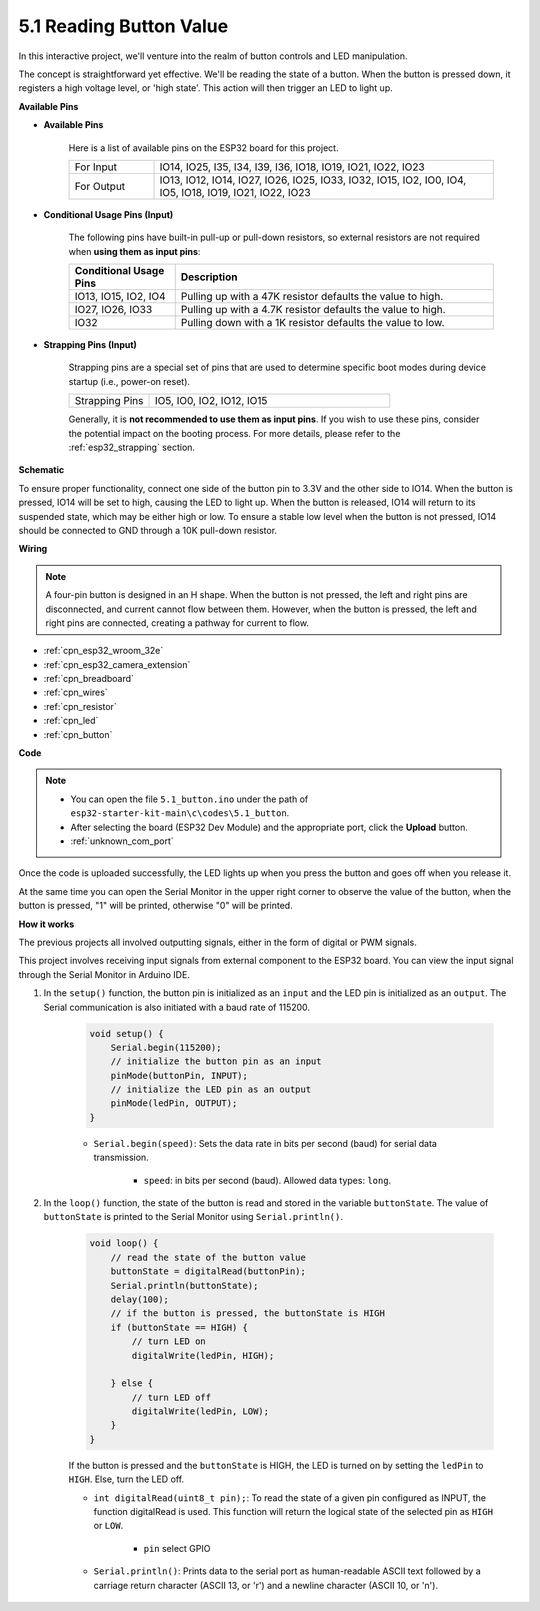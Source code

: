 .. _ar_button:

5.1 Reading Button Value
==============================================
In this interactive project, we'll venture into the realm of button controls and LED manipulation.

The concept is straightforward yet effective. We'll be reading the state of a button. When the button is pressed down, it registers a high voltage level, or 'high state'. This action will then trigger an LED to light up.

**Available Pins**

* **Available Pins**

    Here is a list of available pins on the ESP32 board for this project.

    .. list-table::
        :widths: 5 20

        *   - For Input
            - IO14, IO25, I35, I34, I39, I36, IO18, IO19, IO21, IO22, IO23
        *   - For Output
            - IO13, IO12, IO14, IO27, IO26, IO25, IO33, IO32, IO15, IO2, IO0, IO4, IO5, IO18, IO19, IO21, IO22, IO23
    
* **Conditional Usage Pins (Input)**

    The following pins have built-in pull-up or pull-down resistors, so external resistors are not required when **using them as input pins**:


    .. list-table::
        :widths: 5 15
        :header-rows: 1

        *   - Conditional Usage Pins
            - Description
        *   - IO13, IO15, IO2, IO4
            - Pulling up with a 47K resistor defaults the value to high.
        *   - IO27, IO26, IO33
            - Pulling up with a 4.7K resistor defaults the value to high.
        *   - IO32
            - Pulling down with a 1K resistor defaults the value to low.

* **Strapping Pins (Input)**

    Strapping pins are a special set of pins that are used to determine specific boot modes during device startup 
    (i.e., power-on reset).
     
    .. list-table::
        :widths: 5 15

        *   - Strapping Pins
            - IO5, IO0, IO2, IO12, IO15 
    
    Generally, it is **not recommended to use them as input pins**. If you wish to use these pins, consider the potential impact on the booting process. For more details, please refer to the :ref:`esp32_strapping` section.


**Schematic**

.. image:: ../../img/circuit/circuit_5.1_button.png

To ensure proper functionality, connect one side of the button pin to 3.3V and the other side to IO14. When the button is pressed, IO14 will be set to high, causing the LED to light up. When the button is released, IO14 will return to its suspended state, which may be either high or low. To ensure a stable low level when the button is not pressed, IO14 should be connected to GND through a 10K pull-down resistor.

**Wiring**

.. image:: ../../img/wiring/5.1_button_bb.png

.. note::
    
    A four-pin button is designed in an H shape. When the button is not pressed, the left and right pins are disconnected, and current cannot flow between them. However, when the button is pressed, the left and right pins are connected, creating a pathway for current to flow.

* :ref:`cpn_esp32_wroom_32e`
* :ref:`cpn_esp32_camera_extension`
* :ref:`cpn_breadboard`
* :ref:`cpn_wires`
* :ref:`cpn_resistor`
* :ref:`cpn_led`
* :ref:`cpn_button`

**Code**

.. note::

    * You can open the file ``5.1_button.ino`` under the path of ``esp32-starter-kit-main\c\codes\5.1_button``. 
    * After selecting the board (ESP32 Dev Module) and the appropriate port, click the **Upload** button.
    * :ref:`unknown_com_port`
   
.. raw:: html

    <iframe src=https://create.arduino.cc/editor/sunfounder01/702c5a70-78e7-4a8b-a0c7-10c0acebfc12/preview?embed style="height:510px;width:100%;margin:10px 0" frameborder=0></iframe>

Once the code is uploaded successfully, the LED lights up when you press the button and goes off when you release it.

At the same time you can open the Serial Monitor in the upper right corner to observe the value of the button, when the button is pressed, "1" will be printed, otherwise "0" will be printed.

.. image:: img/button_serial.png


**How it works**

The previous projects all involved outputting signals, either in the form of digital or PWM signals.

This project involves receiving input signals from external component to the ESP32 board. You can view the input signal through the Serial Monitor in Arduino IDE.


#. In the ``setup()`` function, the button pin is initialized as an ``input`` and the LED pin is initialized as an ``output``. The Serial communication is also initiated with a baud rate of 115200.

    .. code-block:: arduino

        void setup() {
            Serial.begin(115200);
            // initialize the button pin as an input
            pinMode(buttonPin, INPUT);
            // initialize the LED pin as an output
            pinMode(ledPin, OUTPUT);
        }
    
    * ``Serial.begin(speed)``: Sets the data rate in bits per second (baud) for serial data transmission.

        * ``speed``: in bits per second (baud). Allowed data types: ``long``.

#. In the ``loop()`` function, the state of the button is read and stored in the variable ``buttonState``. The value of ``buttonState`` is printed to the Serial Monitor using ``Serial.println()``.

    .. code-block:: arduino

        void loop() {
            // read the state of the button value
            buttonState = digitalRead(buttonPin);
            Serial.println(buttonState);
            delay(100);
            // if the button is pressed, the buttonState is HIGH
            if (buttonState == HIGH) {
                // turn LED on
                digitalWrite(ledPin, HIGH);

            } else {
                // turn LED off
                digitalWrite(ledPin, LOW);
            }
        }

    If the button is pressed and the ``buttonState`` is HIGH, the LED is turned on by setting the ``ledPin`` to ``HIGH``. Else, turn the LED off.

    * ``int digitalRead(uint8_t pin);``: To read the state of a given pin configured as INPUT, the function digitalRead is used. This function will return the logical state of the selected pin as ``HIGH`` or ``LOW``.

        * ``pin`` select GPIO

    * ``Serial.println()``: Prints data to the serial port as human-readable ASCII text followed by a carriage return character (ASCII 13, or '\r') and a newline character (ASCII 10, or '\n').









